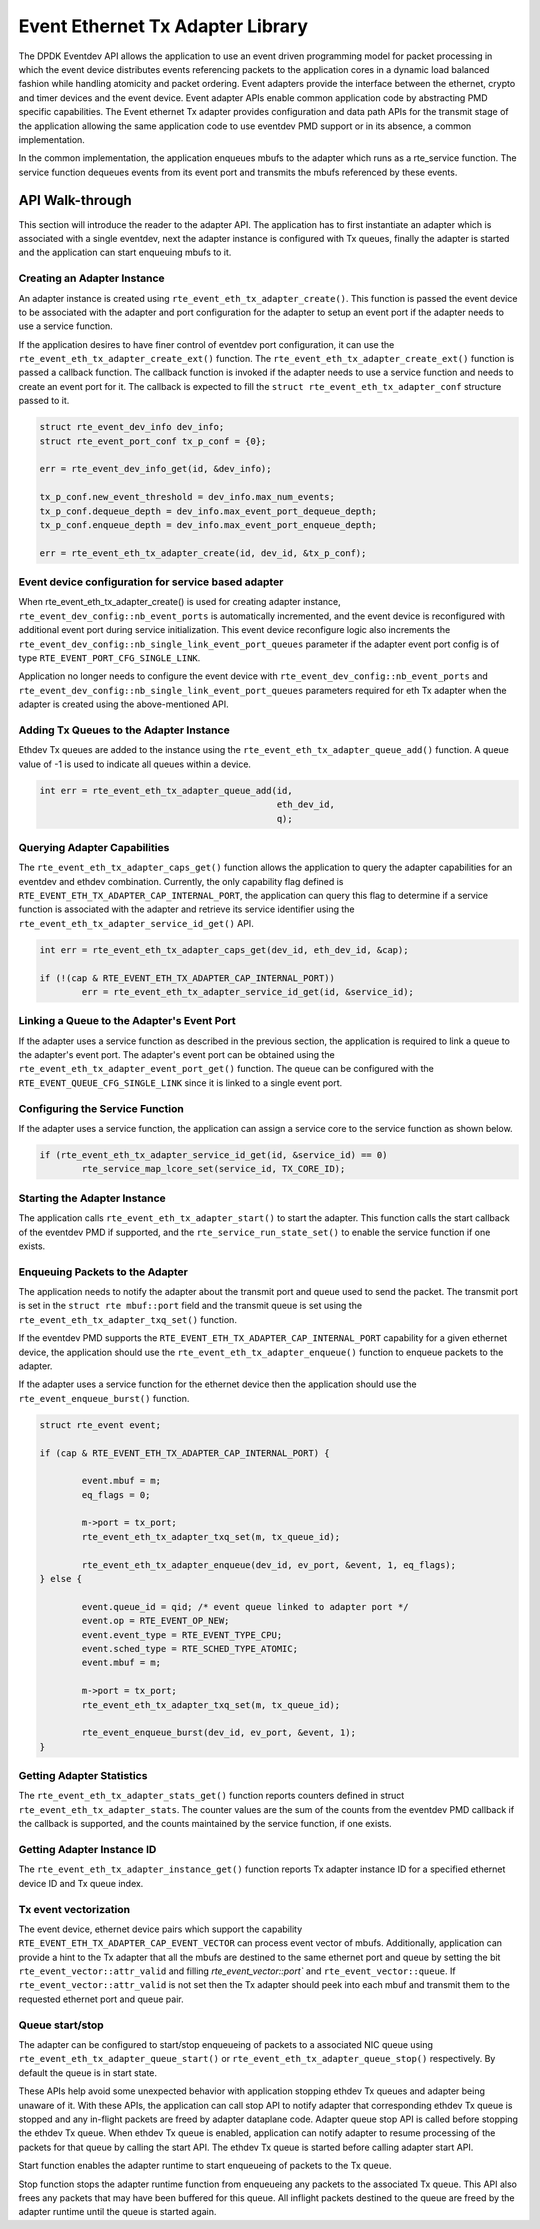 ..  SPDX-License-Identifier: BSD-3-Clause
    Copyright(c) 2017 Intel Corporation.

Event Ethernet Tx Adapter Library
=================================

The DPDK Eventdev API allows the application to use an event driven programming
model for packet processing in which the event device distributes events
referencing packets to the application cores in a dynamic load balanced fashion
while handling atomicity and packet ordering. Event adapters provide the interface
between the ethernet, crypto and timer devices and the event device. Event adapter
APIs enable common application code by abstracting PMD specific capabilities.
The Event ethernet Tx adapter provides configuration and data path APIs for the
transmit stage of the application allowing the same application code to use eventdev
PMD support or in its absence, a common implementation.

In the common implementation, the application enqueues mbufs to the adapter
which runs as a rte_service function. The service function dequeues events
from its event port and transmits the mbufs referenced by these events.


API Walk-through
----------------

This section will introduce the reader to the adapter API. The
application has to first instantiate an adapter which is associated with
a single eventdev, next the adapter instance is configured with Tx queues,
finally the adapter is started and the application can start enqueuing mbufs
to it.

Creating an Adapter Instance
~~~~~~~~~~~~~~~~~~~~~~~~~~~~

An adapter instance is created using ``rte_event_eth_tx_adapter_create()``. This
function is passed the event device to be associated with the adapter and port
configuration for the adapter to setup an event port if the adapter needs to use
a service function.

If the application desires to have finer control of eventdev port configuration,
it can use the ``rte_event_eth_tx_adapter_create_ext()`` function. The
``rte_event_eth_tx_adapter_create_ext()`` function is passed a callback function.
The callback function is invoked if the adapter needs to use a service function
and needs to create an event port for it. The callback is expected to fill the
``struct rte_event_eth_tx_adapter_conf`` structure passed to it.

.. code-block:: c

        struct rte_event_dev_info dev_info;
        struct rte_event_port_conf tx_p_conf = {0};

        err = rte_event_dev_info_get(id, &dev_info);

        tx_p_conf.new_event_threshold = dev_info.max_num_events;
        tx_p_conf.dequeue_depth = dev_info.max_event_port_dequeue_depth;
        tx_p_conf.enqueue_depth = dev_info.max_event_port_enqueue_depth;

        err = rte_event_eth_tx_adapter_create(id, dev_id, &tx_p_conf);

Event device configuration for service based adapter
~~~~~~~~~~~~~~~~~~~~~~~~~~~~~~~~~~~~~~~~~~~~~~~~~~~~

When rte_event_eth_tx_adapter_create() is used for creating
adapter instance, ``rte_event_dev_config::nb_event_ports`` is
automatically incremented, and the event device is reconfigured with additional
event port during service initialization. This event device reconfigure logic
also increments the ``rte_event_dev_config::nb_single_link_event_port_queues``
parameter if the adapter event port config is of type
``RTE_EVENT_PORT_CFG_SINGLE_LINK``.

Application no longer needs to configure the event device with
``rte_event_dev_config::nb_event_ports`` and
``rte_event_dev_config::nb_single_link_event_port_queues``
parameters required for eth Tx adapter when the adapter is created
using the above-mentioned API.

Adding Tx Queues to the Adapter Instance
~~~~~~~~~~~~~~~~~~~~~~~~~~~~~~~~~~~~~~~~

Ethdev Tx queues are added to the instance using the
``rte_event_eth_tx_adapter_queue_add()`` function. A queue value
of -1 is used to indicate all queues within a device.

.. code-block:: c

        int err = rte_event_eth_tx_adapter_queue_add(id,
						     eth_dev_id,
						     q);

Querying Adapter Capabilities
~~~~~~~~~~~~~~~~~~~~~~~~~~~~~

The ``rte_event_eth_tx_adapter_caps_get()`` function allows
the application to query the adapter capabilities for an eventdev and ethdev
combination. Currently, the only capability flag defined is
``RTE_EVENT_ETH_TX_ADAPTER_CAP_INTERNAL_PORT``, the application can
query this flag to determine if a service function is associated with the
adapter and retrieve its service identifier using the
``rte_event_eth_tx_adapter_service_id_get()`` API.


.. code-block:: c

        int err = rte_event_eth_tx_adapter_caps_get(dev_id, eth_dev_id, &cap);

        if (!(cap & RTE_EVENT_ETH_TX_ADAPTER_CAP_INTERNAL_PORT))
                err = rte_event_eth_tx_adapter_service_id_get(id, &service_id);

Linking a Queue to the Adapter's Event Port
~~~~~~~~~~~~~~~~~~~~~~~~~~~~~~~~~~~~~~~~~~~

If the adapter uses a service function as described in the previous section, the
application is required to link a queue to the adapter's event port. The adapter's
event port can be obtained using the ``rte_event_eth_tx_adapter_event_port_get()``
function. The queue can be configured with the ``RTE_EVENT_QUEUE_CFG_SINGLE_LINK``
since it is linked to a single event port.

Configuring the Service Function
~~~~~~~~~~~~~~~~~~~~~~~~~~~~~~~~

If the adapter uses a service function, the application can assign
a service core to the service function as shown below.

.. code-block:: c

        if (rte_event_eth_tx_adapter_service_id_get(id, &service_id) == 0)
                rte_service_map_lcore_set(service_id, TX_CORE_ID);

Starting the Adapter Instance
~~~~~~~~~~~~~~~~~~~~~~~~~~~~~

The application calls ``rte_event_eth_tx_adapter_start()`` to start the adapter.
This function calls the start callback of the eventdev PMD if supported,
and the ``rte_service_run_state_set()`` to enable the service function if one exists.

Enqueuing Packets to the Adapter
~~~~~~~~~~~~~~~~~~~~~~~~~~~~~~~~~

The application needs to notify the adapter about the transmit port and queue used
to send the packet. The transmit port is set in the ``struct rte mbuf::port`` field
and the transmit queue is set using the ``rte_event_eth_tx_adapter_txq_set()``
function.

If the eventdev PMD supports the ``RTE_EVENT_ETH_TX_ADAPTER_CAP_INTERNAL_PORT``
capability for a given ethernet device, the application should use the
``rte_event_eth_tx_adapter_enqueue()`` function to enqueue packets to the adapter.

If the adapter uses a service function for the ethernet device then the application
should use the ``rte_event_enqueue_burst()`` function.

.. code-block:: c

	struct rte_event event;

	if (cap & RTE_EVENT_ETH_TX_ADAPTER_CAP_INTERNAL_PORT) {

		event.mbuf = m;
		eq_flags = 0;

		m->port = tx_port;
		rte_event_eth_tx_adapter_txq_set(m, tx_queue_id);

		rte_event_eth_tx_adapter_enqueue(dev_id, ev_port, &event, 1, eq_flags);
	} else {

		event.queue_id = qid; /* event queue linked to adapter port */
		event.op = RTE_EVENT_OP_NEW;
		event.event_type = RTE_EVENT_TYPE_CPU;
		event.sched_type = RTE_SCHED_TYPE_ATOMIC;
		event.mbuf = m;

		m->port = tx_port;
		rte_event_eth_tx_adapter_txq_set(m, tx_queue_id);

		rte_event_enqueue_burst(dev_id, ev_port, &event, 1);
	}

Getting Adapter Statistics
~~~~~~~~~~~~~~~~~~~~~~~~~~

The  ``rte_event_eth_tx_adapter_stats_get()`` function reports counters defined
in struct ``rte_event_eth_tx_adapter_stats``. The counter values are the sum of
the counts from the eventdev PMD callback if the callback is supported, and
the counts maintained by the service function, if one exists.

Getting Adapter Instance ID
~~~~~~~~~~~~~~~~~~~~~~~~~~~

The ``rte_event_eth_tx_adapter_instance_get()`` function reports
Tx adapter instance ID for a specified ethernet device ID and Tx queue index.

Tx event vectorization
~~~~~~~~~~~~~~~~~~~~~~

The event device, ethernet device pairs which support the capability
``RTE_EVENT_ETH_TX_ADAPTER_CAP_EVENT_VECTOR`` can process event vector of mbufs.
Additionally, application can provide a hint to the Tx adapter that all the
mbufs are destined to the same ethernet port and queue by setting the bit
``rte_event_vector::attr_valid`` and filling `rte_event_vector::port`` and
``rte_event_vector::queue``.
If ``rte_event_vector::attr_valid`` is not set then the Tx adapter should peek
into each mbuf and transmit them to the requested ethernet port and queue pair.

Queue start/stop
~~~~~~~~~~~~~~~~

The adapter can be configured to start/stop enqueueing of packets to a
associated NIC queue using ``rte_event_eth_tx_adapter_queue_start()`` or
``rte_event_eth_tx_adapter_queue_stop()`` respectively. By default the queue
is in start state.

These APIs help avoid some unexpected behavior with application stopping ethdev
Tx queues and adapter being unaware of it. With these APIs, the application can
call stop API to notify adapter that corresponding ethdev Tx queue is stopped
and any in-flight packets are freed by adapter dataplane code. Adapter queue
stop API is called before stopping the ethdev Tx queue. When ethdev Tx queue
is enabled, application can notify adapter to resume processing of the packets
for that queue by calling the start API. The ethdev Tx queue is started before
calling adapter start API.

Start function enables the adapter runtime to start enqueueing of packets
to the Tx queue.

Stop function stops the adapter runtime function from enqueueing any
packets to the associated Tx queue. This API also frees any packets that
may have been buffered for this queue. All inflight packets destined to the
queue are freed by the adapter runtime until the queue is started again.
